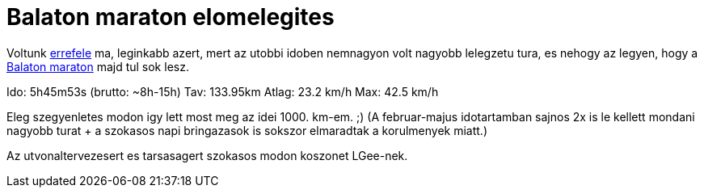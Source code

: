 = Balaton maraton elomelegites

:slug: balaton-maraton-elomelegites
:category: bringa
:tags: hu
:date: 2010-05-30T21:40:15Z
++++
<p>Voltunk <a href="http://maps.google.com/maps/ms?ie=UTF8&amp;hl=en&amp;msa=0&amp;msid=117151954865658750253.000487bb1cb34df67d6b6&amp;ll=47.32905,19.081879&amp;spn=0.228046,0.441513&amp;z=11">errefele</a> ma, leginkabb azert, mert az utobbi idoben nemnagyon volt nagyobb lelegzetu tura, es nehogy az legyen, hogy a <a href="http://www.tourdepelso.hu/?option=com_content&amp;view=article&amp;id=56&amp;lang=hu">Balaton maraton</a> majd tul sok lesz.</p><p>Ido: 5h45m53s (brutto: ~8h-15h)
Tav: 133.95km
Atlag: 23.2 km/h
Max: 42.5 km/h</p><p>Eleg szegyenletes modon igy lett most meg az idei 1000. km-em. ;) (A februar-majus idotartamban sajnos 2x is le kellett mondani nagyobb turat + a szokasos napi bringazasok is sokszor elmaradtak a korulmenyek miatt.)</p><p>Az utvonaltervezesert es tarsasagert szokasos modon koszonet LGee-nek.</p>
++++
